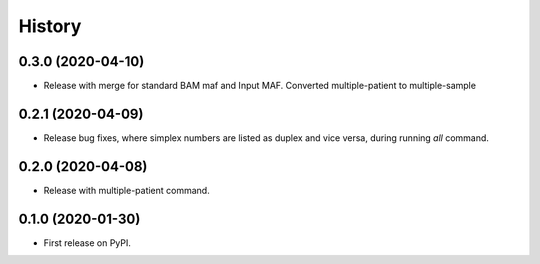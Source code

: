 =======
History
=======

0.3.0 (2020-04-10)
------------------

* Release with merge for standard BAM maf and Input MAF. Converted multiple-patient to multiple-sample

0.2.1 (2020-04-09)
------------------

* Release bug fixes, where simplex numbers are listed as duplex and vice versa, during running `all` command.

0.2.0 (2020-04-08)
------------------

* Release with multiple-patient command.

0.1.0 (2020-01-30)
------------------

* First release on PyPI.
